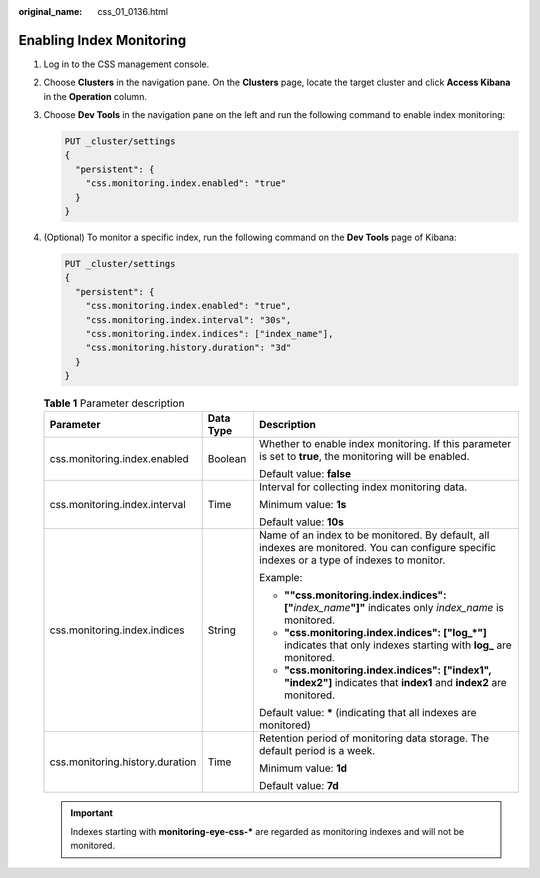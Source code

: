 :original_name: css_01_0136.html

.. _css_01_0136:

Enabling Index Monitoring
=========================

#. Log in to the CSS management console.

#. Choose **Clusters** in the navigation pane. On the **Clusters** page, locate the target cluster and click **Access Kibana** in the **Operation** column.

#. Choose **Dev Tools** in the navigation pane on the left and run the following command to enable index monitoring:

   .. code-block:: text

      PUT _cluster/settings
      {
        "persistent": {
          "css.monitoring.index.enabled": "true"
        }
      }

#. (Optional) To monitor a specific index, run the following command on the **Dev Tools** page of Kibana:

   .. code-block:: text

      PUT _cluster/settings
      {
        "persistent": {
          "css.monitoring.index.enabled": "true",
          "css.monitoring.index.interval": "30s",
          "css.monitoring.index.indices": ["index_name"],
          "css.monitoring.history.duration": "3d"
        }
      }

   .. table:: **Table 1** Parameter description

      +---------------------------------+-----------------------+----------------------------------------------------------------------------------------------------------------------------------------------+
      | Parameter                       | Data Type             | Description                                                                                                                                  |
      +=================================+=======================+==============================================================================================================================================+
      | css.monitoring.index.enabled    | Boolean               | Whether to enable index monitoring. If this parameter is set to **true**, the monitoring will be enabled.                                    |
      |                                 |                       |                                                                                                                                              |
      |                                 |                       | Default value: **false**                                                                                                                     |
      +---------------------------------+-----------------------+----------------------------------------------------------------------------------------------------------------------------------------------+
      | css.monitoring.index.interval   | Time                  | Interval for collecting index monitoring data.                                                                                               |
      |                                 |                       |                                                                                                                                              |
      |                                 |                       | Minimum value: **1s**                                                                                                                        |
      |                                 |                       |                                                                                                                                              |
      |                                 |                       | Default value: **10s**                                                                                                                       |
      +---------------------------------+-----------------------+----------------------------------------------------------------------------------------------------------------------------------------------+
      | css.monitoring.index.indices    | String                | Name of an index to be monitored. By default, all indexes are monitored. You can configure specific indexes or a type of indexes to monitor. |
      |                                 |                       |                                                                                                                                              |
      |                                 |                       | Example:                                                                                                                                     |
      |                                 |                       |                                                                                                                                              |
      |                                 |                       | -  **""css.monitoring.index.indices": ["**\ *index_name*\ **"]"** indicates only *index_name* is monitored.                                  |
      |                                 |                       | -  **"css.monitoring.index.indices": ["log_*"]** indicates that only indexes starting with **log\_** are monitored.                          |
      |                                 |                       | -  **"css.monitoring.index.indices": ["index1", "index2"]** indicates that **index1** and **index2** are monitored.                          |
      |                                 |                       |                                                                                                                                              |
      |                                 |                       | Default value: **\*** (indicating that all indexes are monitored)                                                                            |
      +---------------------------------+-----------------------+----------------------------------------------------------------------------------------------------------------------------------------------+
      | css.monitoring.history.duration | Time                  | Retention period of monitoring data storage. The default period is a week.                                                                   |
      |                                 |                       |                                                                                                                                              |
      |                                 |                       | Minimum value: **1d**                                                                                                                        |
      |                                 |                       |                                                                                                                                              |
      |                                 |                       | Default value: **7d**                                                                                                                        |
      +---------------------------------+-----------------------+----------------------------------------------------------------------------------------------------------------------------------------------+

   .. important::

      Indexes starting with **monitoring-eye-css-\*** are regarded as monitoring indexes and will not be monitored.
